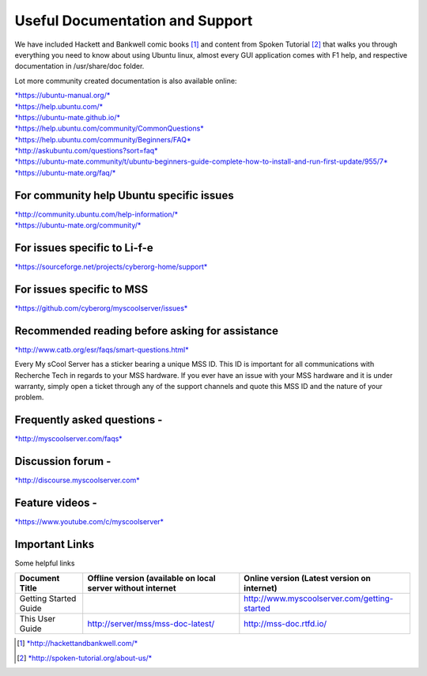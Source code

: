 Useful Documentation and Support
================================

We have included Hackett and Bankwell comic books [1]_ and content from
Spoken Tutorial [2]_ that walks you through everything you need to know
about using Ubuntu linux, almost every GUI application comes with F1
help, and respective documentation in /usr/share/doc folder.

Lot more community created documentation is also available online:

| `*https://ubuntu-manual.org/* <https://ubuntu-manual.org/>`__
| `*https://help.ubuntu.com/* <https://help.ubuntu.com/>`__
| `*https://ubuntu-mate.github.io/* <https://ubuntu-mate.github.io/>`__
| `*https://help.ubuntu.com/community/CommonQuestions* <https://help.ubuntu.com/community/CommonQuestions>`__
| `*https://help.ubuntu.com/community/Beginners/FAQ* <https://help.ubuntu.com/community/Beginners/FAQ>`__
| `*http://askubuntu.com/questions?sort=faq* <http://askubuntu.com/questions?sort=faq>`__
| `*https://ubuntu-mate.community/t/ubuntu-beginners-guide-complete-how-to-install-and-run-first-update/955/7* <https://ubuntu-mate.community/t/ubuntu-beginners-guide-complete-how-to-install-and-run-first-update/955/7>`__
| `*https://ubuntu-mate.org/faq/* <https://ubuntu-mate.org/faq/>`__

For community help Ubuntu specific issues
-----------------------------------------

| `*http://community.ubuntu.com/help-information/* <http://community.ubuntu.com/help-information/>`__
| `*https://ubuntu-mate.org/community/* <https://ubuntu-mate.org/community/>`__

For issues specific to Li-f-e
-----------------------------

`*https://sourceforge.net/projects/cyberorg-home/support* <https://sourceforge.net/projects/cyberorg-home/support>`__

For issues specific to MSS
--------------------------

`*https://github.com/cyberorg/myscoolserver/issues* <https://github.com/cyberorg/myscoolserver/issues>`__

Recommended reading before asking for assistance
------------------------------------------------

`*http://www.catb.org/esr/faqs/smart-questions.html* <http://www.catb.org/esr/faqs/smart-questions.html>`__

Every My sCool Server has a sticker bearing a unique MSS ID. This ID is
important for all communications with Recherche Tech in regards to your
MSS hardware. If you ever have an issue with your MSS hardware and it is
under warranty, simply open a ticket through any of the support channels
and quote this MSS ID and the nature of your problem.

Frequently asked questions -
----------------------------

`*http://myscoolserver.com/faqs* <http://myscoolserver.com/faqs>`__

Discussion forum -
------------------

`*http://discourse.myscoolserver.com* <http://discourse.myscoolserver.com>`__

Feature videos -
----------------

`*https://www.youtube.com/c/myscoolserver* <https://www.youtube.com/c/myscoolserver>`__

Important Links
---------------

Some helpful links

+-------------------------------------------+---------------------------------------------------------------+---------------------------------------------------------------------+
| Document Title                            | Offline version (available on local server without internet   | Online version (Latest version on internet)                         |
+===========================================+===============================================================+=====================================================================+
| Getting Started Guide                     |                                                               | http://www.myscoolserver.com/getting-started                        |
+-------------------------------------------+---------------------------------------------------------------+---------------------------------------------------------------------+
| This User Guide                           | http://server/mss/mss-doc-latest/                             | http://mss-doc.rtfd.io/                                             |
+-------------------------------------------+---------------------------------------------------------------+---------------------------------------------------------------------+


.. [1]
   `*http://hackettandbankwell.com/* <https://sourceforge.net/projects/cyberorg-home/support>`__

.. [2]
   `*http://spoken-tutorial.org/about-us/* <https://sourceforge.net/projects/cyberorg-home/support>`__
